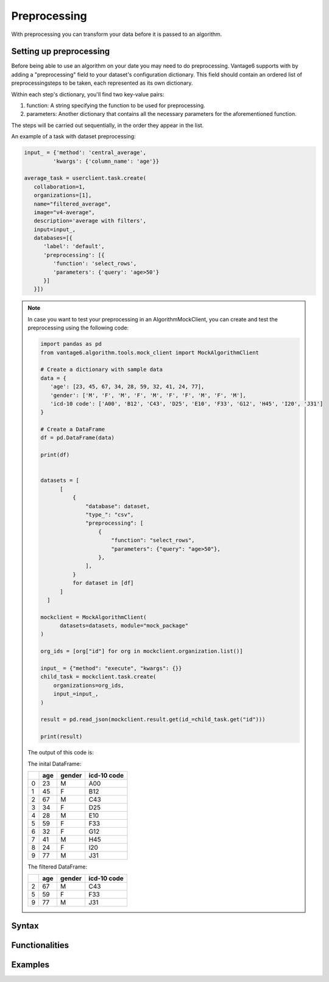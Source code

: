 Preprocessing
------------------

With preprocessing you can transform your data before it is passed to an algorithm.

Setting up preprocessing
++++++++++++++++++++++++
Before being able to use an algorithm on your date you may need to do
preprocessing. Vantage6 supports with by adding a "preprocessing"
field to your dataset's configuration dictionary. This field should contain an
ordered list of preprocessingsteps to be taken, each represented as its own
dictionary.

Within each step's dictionary, you'll find two key-value pairs:

1. function: A string specifying the function to be used for preprocessing.
2. parameters: Another dictionary that contains all the necessary parameters
   for the aforementioned function.

The steps will be carried out sequentially, in the order they appear in the list.



An example of a task with dataset preprocessing:

.. code:: python

   input_ = {'method': 'central_average',
            'kwargs': {'column_name': 'age'}}

   average_task = userclient.task.create(
      collaboration=1,
      organizations=[1],
      name="filtered_average",
      image="v4-average",
      description='average with filters',
      input=input_,
      databases=[{
         'label': 'default',
         'preprocessing': [{
            'function': 'select_rows',
            'parameters': {'query': 'age>50'}
         }]
      }])

.. note::

   In case you want to test your preprocessing in an AlgorithmMockClient, you can
   create and test the preprocessing using the following code:

   .. code:: python

       import pandas as pd
       from vantage6.algorithm.tools.mock_client import MockAlgorithmClient
 
       # Create a dictionary with sample data
       data = {
          'age': [23, 45, 67, 34, 28, 59, 32, 41, 24, 77],
          'gender': ['M', 'F', 'M', 'F', 'M', 'F', 'F', 'M', 'F', 'M'],
          'icd-10 code': ['A00', 'B12', 'C43', 'D25', 'E10', 'F33', 'G12', 'H45', 'I20', 'J31']
       }
  
       # Create a DataFrame
       df = pd.DataFrame(data)

       print(df)


       datasets = [
             [
                 {
                     "database": dataset,
                     "type_": "csv",
                     "preprocessing": [
                         {
                             "function": "select_rows",
                             "parameters": {"query": "age>50"},
                         },
                     ],
                 }
                 for dataset in [df]
             ]
         ]
 
       mockclient = MockAlgorithmClient(
             datasets=datasets, module="mock_package"
       )

       org_ids = [org["id"] for org in mockclient.organization.list()]

       input_ = {"method": "execute", "kwargs": {}}
       child_task = mockclient.task.create(
           organizations=org_ids,
           input_=input_,
       )

       result = pd.read_json(mockclient.result.get(id_=child_task.get("id")))

       print(result)

   The output of this code is:

   The inital DataFrame:

   ====  =====  ========  =============
   ..    age    gender    icd-10 code
   ====  =====  ========  =============
      0     23  M         A00
      1     45  F         B12
      2     67  M         C43
      3     34  F         D25
      4     28  M         E10
      5     59  F         F33
      6     32  F         G12
      7     41  M         H45
      8     24  F         I20
      9     77  M         J31
   ====  =====  ========  =============

   The filtered DataFrame:

   ====  =====  ========  =============
   ..    age    gender    icd-10 code
   ====  =====  ========  =============
      2     67  M         C43
      5     59  F         F33
      9     77  M         J31
   ====  =====  ========  =============


Syntax
+++++++++++++++++++++++


Functionalities
+++++++++++++++++++++++

Examples
+++++++++++++++++++++++